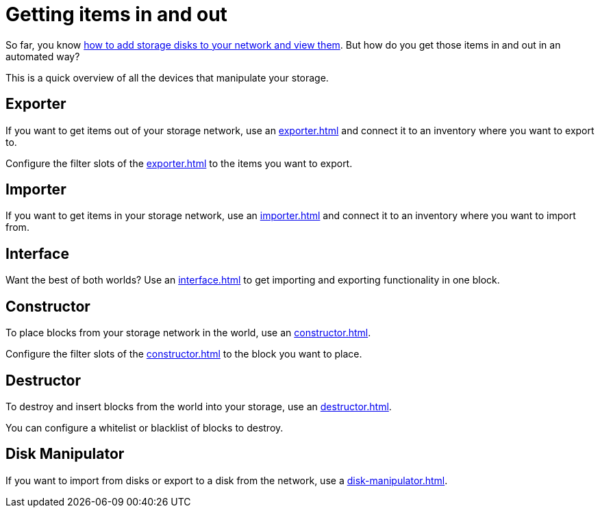 = Getting items in and out

So far, you know xref:../getting-started.adoc[how to add storage disks to your network and view them].
But how do you get those items in and out in an automated way?

This is a quick overview of all the devices that manipulate your storage.

== Exporter

If you want to get items out of your storage network, use an xref:exporter.adoc[] and connect it to an inventory where you want to export to.

Configure the filter slots of the xref:exporter.adoc[] to the items you want to export.

== Importer

If you want to get items in your storage network, use an xref:importer.adoc[] and connect it to an inventory where you want to import from.

== Interface

Want the best of both worlds?
Use an xref:interface.adoc[] to get importing and exporting functionality in one block.

== Constructor

To place blocks from your storage network in the world, use an xref:constructor.adoc[].

Configure the filter slots of the xref:constructor.adoc[] to the block you want to place.

== Destructor

To destroy and insert blocks from the world into your storage, use an xref:destructor.adoc[].

You can configure a whitelist or blacklist of blocks to destroy.

== Disk Manipulator

If you want to import from disks or export to a disk from the network, use a xref:disk-manipulator.adoc[].